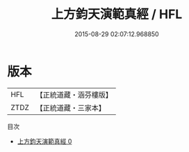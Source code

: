 #+TITLE: 上方鈞天演範真經 / HFL

#+DATE: 2015-08-29 02:07:12.968850
* 版本
 |       HFL|【正統道藏・涵芬樓版】|
 |      ZTDZ|【正統道藏・三家本】|
目次
 - [[file:KR5e0036_000.txt][上方鈞天演範真經 0]]
